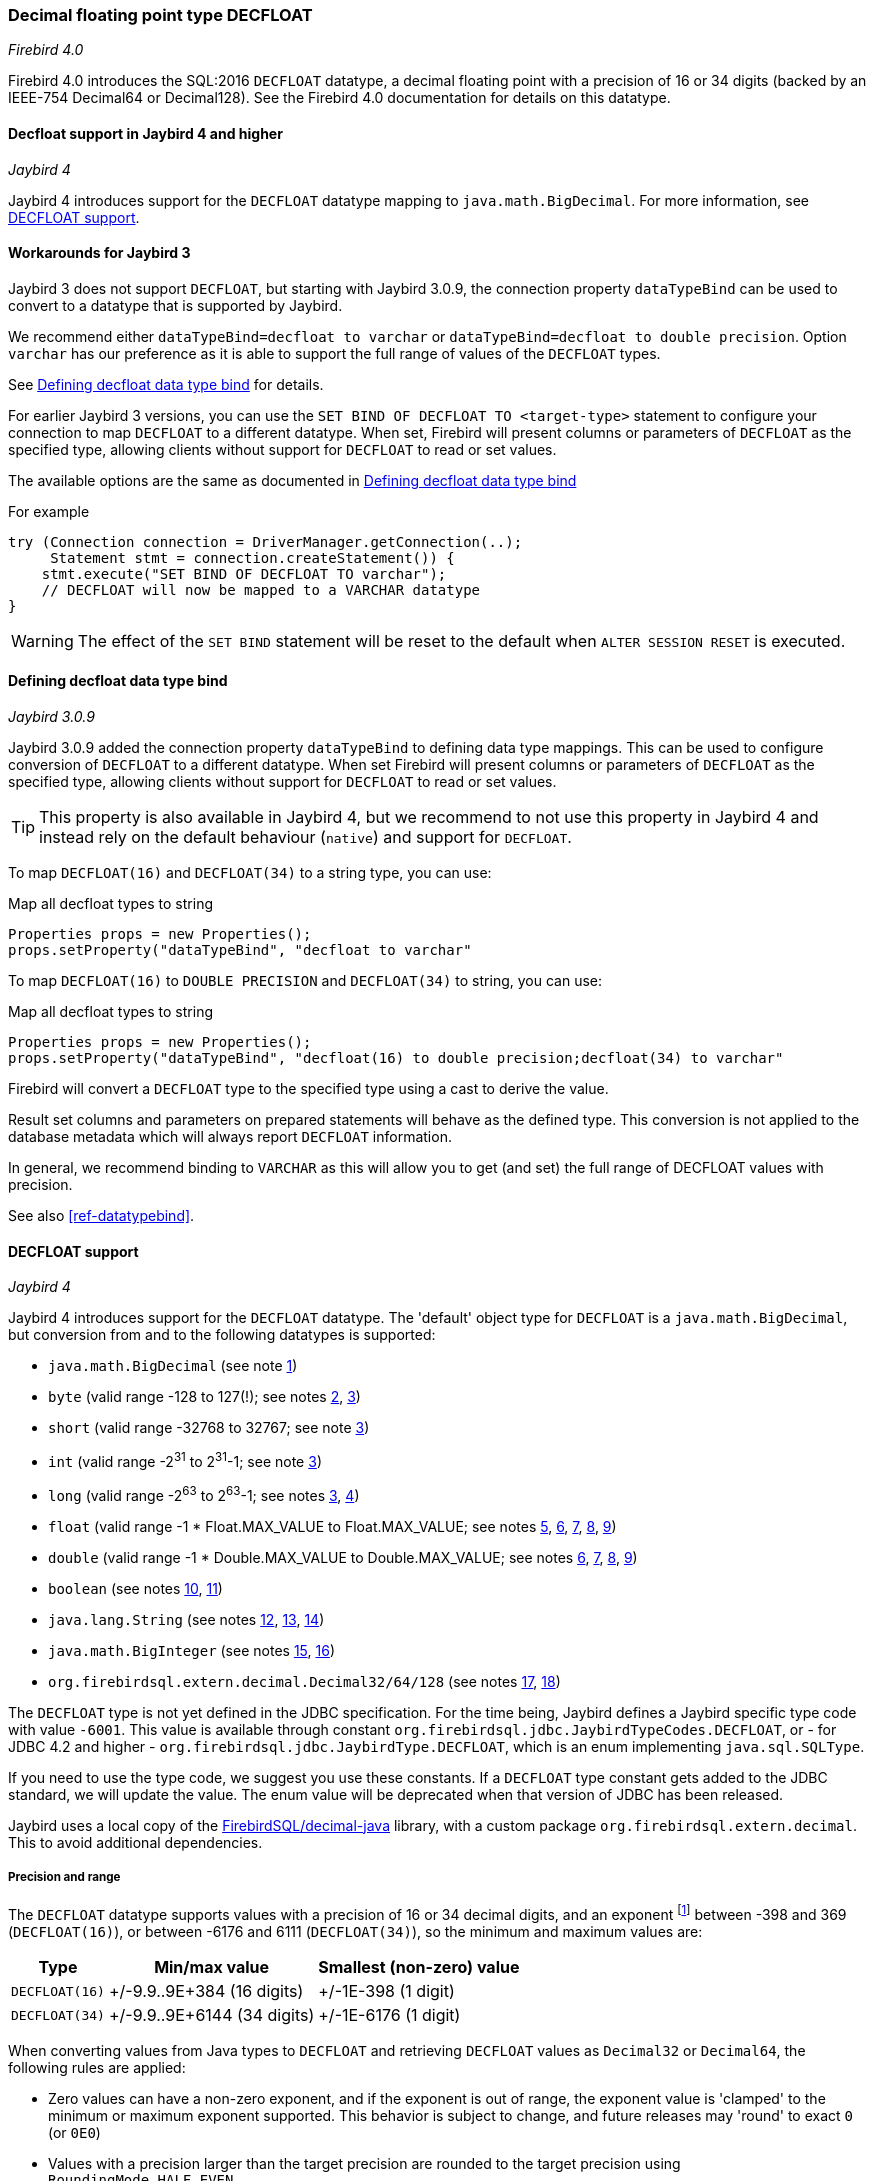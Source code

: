 [[ref-decfloat]]
=== Decimal floating point type DECFLOAT

[.since]_Firebird 4.0_

Firebird 4.0 introduces the SQL:2016 `DECFLOAT` datatype, a decimal floating point with a precision of 16 or 34 digits (backed by an IEEE-754 Decimal64 or Decimal128).
See the Firebird 4.0 documentation for details on this datatype.

[[ref-decfloat-jb4]]
==== Decfloat support in Jaybird 4 and higher

[.since]_Jaybird 4_

Jaybird 4 introduces support for the `DECFLOAT` datatype mapping to `java.math.BigDecimal`.
For more information, see <<ref-decfloat-support>>.

[[ref-decfloat-jb3]]
==== Workarounds for Jaybird 3

Jaybird 3 does not support `DECFLOAT`, but starting with Jaybird 3.0.9, the connection property `dataTypeBind` can be used to convert to a datatype that is supported by Jaybird.

We recommend either `dataTypeBind=decfloat to varchar` or `dataTypeBind=decfloat to double precision`.
Option `varchar` has our preference as it is able to support the full range of values of the `DECFLOAT` types.

See <<ref-decfloat-bind>> for details.

For earlier Jaybird 3 versions, you can use the `SET BIND OF DECFLOAT TO <target-type>` statement to configure your connection to map `DECFLOAT` to a different datatype.
When set, Firebird will present columns or parameters of `DECFLOAT` as the specified type, allowing clients without support for `DECFLOAT` to read or set values.

The available options are the same as documented in <<ref-decfloat-bind>>

For example

[[source,java]]
----
try (Connection connection = DriverManager.getConnection(..);
     Statement stmt = connection.createStatement()) {
    stmt.execute("SET BIND OF DECFLOAT TO varchar");
    // DECFLOAT will now be mapped to a VARCHAR datatype
}
----

WARNING: The effect of the `SET BIND` statement will be reset to the default when `ALTER SESSION RESET` is executed.

[[ref-decfloat-bind]]
==== Defining decfloat data type bind

[.since]_Jaybird 3.0.9_

Jaybird 3.0.9 added the connection property `dataTypeBind` to defining data type mappings.
This can be used to configure conversion of `DECFLOAT` to a different datatype.
When set Firebird will present columns or parameters of `DECFLOAT` as the specified type, allowing clients without support for `DECFLOAT` to read or set values.

TIP: This property is also available in Jaybird 4, but we recommend to not use this property in Jaybird 4 and instead rely on the default behaviour (`native`) and support for `DECFLOAT`.

To map `DECFLOAT(16)` and `DECFLOAT(34)` to a string type, you can use:

[source,java]
.Map all decfloat types to string
----
Properties props = new Properties();
props.setProperty("dataTypeBind", "decfloat to varchar"
----

To map `DECFLOAT(16)` to `DOUBLE PRECISION` and `DECFLOAT(34)` to string, you can use:

[source,java]
.Map all decfloat types to string
----
Properties props = new Properties();
props.setProperty("dataTypeBind", "decfloat(16) to double precision;decfloat(34) to varchar"
----

Firebird will convert a `DECFLOAT` type to the specified type using a cast to derive the value.

Result set columns and parameters on prepared statements will behave as the defined type.
This conversion is not applied to the database metadata which will always report `DECFLOAT` information.

In general, we recommend binding to `VARCHAR` as this will allow you to get (and set) the full range of DECFLOAT values with precision.

See also <<ref-datatypebind>>.

[[ref-decfloat-support]]
==== DECFLOAT support

[.since]_Jaybird 4_

Jaybird 4 introduces support for the `DECFLOAT` datatype.
The 'default' object type for `DECFLOAT` is a `java.math.BigDecimal`, but conversion from and to the following datatypes is supported:

- `java.math.BigDecimal` (see note <<decfloat-note-1,1>>)
- `byte` (valid range -128 to 127(!); see notes <<decfloat-note-2,2>>, <<decfloat-note-3,3>>)
- `short` (valid range -32768 to 32767; see note <<decfloat-note-3,3>>)
- `int` (valid range -2^31^ to 2^31^-1; see note <<decfloat-note-3,3>>)
- `long` (valid range -2^63^ to 2^63^-1; see notes <<decfloat-note-3,3>>, <<decfloat-note-4,4>>)
- `float` (valid range -1 * Float.MAX_VALUE to Float.MAX_VALUE; see notes <<decfloat-note-5,5>>, <<decfloat-note-6,6>>, <<decfloat-note-7,7>>, <<decfloat-note-8,8>>, <<decfloat-note-9,9>>)
- `double` (valid range -1 * Double.MAX_VALUE to Double.MAX_VALUE; see notes <<decfloat-note-6,6>>, <<decfloat-note-7,7>>, <<decfloat-note-8,8>>, <<decfloat-note-9,9>>)
- `boolean` (see notes <<decfloat-note-10,10>>, <<decfloat-note-11,11>>)
- `java.lang.String` (see notes <<decfloat-note-12,12>>, <<decfloat-note-13,13>>, <<decfloat-note-14,14>>)
- `java.math.BigInteger` (see notes <<decfloat-note-15,15>>, <<decfloat-note-16,16>>)
- `org.firebirdsql.extern.decimal.Decimal32/64/128` (see notes <<decfloat-note-17,17>>, <<decfloat-note-18,18>>)

The `DECFLOAT` type is not yet defined in the JDBC specification. 
For the time being, Jaybird defines a Jaybird specific type code with value `-6001`.
This value is available through constant `org.firebirdsql.jdbc.JaybirdTypeCodes.DECFLOAT`, or - for JDBC 4.2 and higher - `org.firebirdsql.jdbc.JaybirdType.DECFLOAT`, which is an enum implementing `java.sql.SQLType`.

If you need to use the type code, we suggest you use these constants.
If a `DECFLOAT` type constant gets added to the JDBC standard, we will update the value.
The enum value will be deprecated when that version of JDBC has been released.

Jaybird uses a local copy of the https://github.com/FirebirdSQL/decimal-java[FirebirdSQL/decimal-java^] library, with a custom package `org.firebirdsql.extern.decimal`.
This to avoid additional dependencies. 

[[ref-decfloat-precision-range]]
===== Precision and range

The `DECFLOAT` datatype supports values with a precision of 16 or 34 decimal digits, and an exponent 
footnote:[The `DECFLOAT` decimal format stores values as sign, integral number with 16 or 34 digits, and an exponent. 
This is similar to `java.math.BigDecimal`, but instead of an exponent, that uses the concept `scale`, where `scale = -1 * exponent`.]
between -398 and 369 (`DECFLOAT(16)`), or between -6176 and 6111 (`DECFLOAT(34)`), so the minimum and maximum values are:

[%autowidth]
|===
| Type | Min/max value | Smallest (non-zero) value 

| `DECFLOAT(16)`
| +/-9.9..9E+384 (16 digits)
| +/-1E-398 (1 digit)

| `DECFLOAT(34)`
| +/-9.9..9E+6144 (34 digits)
| +/-1E-6176 (1 digit)
|===

When converting values from Java types to `DECFLOAT` and retrieving `DECFLOAT` values as `Decimal32` or `Decimal64`, the following rules are applied:

* Zero values can have a non-zero exponent, and if the exponent is out of range, the exponent value is 'clamped' to the minimum or maximum exponent supported.
This behavior is subject to change, and future releases may 'round' to exact `0` (or `0E0`)

* Values with a precision larger than the target precision are rounded to the target precision using `RoundingMode.HALF_EVEN`

* If the magnitude (or exponent) is too low, then the following steps are applied:

  1. Precision is reduced applying `RoundingMode.HALF_EVEN`, increasing the exponent by the reduction of precision. 
+
An example: a `DECFLOAT(16)` stores values as an integral coefficient of 16 digits and an exponent between `-398` and `+369`.
The value `1.234567890123456E-394` or `1234567890123456E-409` is coefficient `1234567890123456` and exponent `-409`. 
The coefficient is 16 digits, but the exponent is too low by 11.
+
If we sacrifice least-significant digits, we can increase the exponent, this is achieved by dividing the coefficient by 10^11^ (and rounding) and increasing the exponent by 11. 
We get exponent = round(1234567890123456 / 10^11^) = 12346 and exponent = -409 + 11 = -398.
+    
The resulting value is now `12346E-398` or `1.2346E-394`, or in other words, we sacrificed precision to make the value fit.
    
  2. If after the previous step, the magnitude is still too low, we have what is called an underflow, and the value is truncated to 0 with the minimum exponent and preserving sign, eg for `DECFLOAT(16)`, the value will become +0E+398 or -0E-398 (see note <<decfloat-note-19,19>>). 
  Technically, this is just a special case of the previous step.
    
* If the magnitude (or exponent) is too high, then the following steps are applied:

  1. If the precision is less than maximum precision, and the difference between maximum precision and actual precision is larger than or equal to the difference between the actual exponent and the maximum exponent, then the precision is increased by adding zeroes as least-significant digits and decreasing the exponent by the number of zeroes added.
+
An example: a `DECFLOAT(16)` stores values as an integral coefficient of 16 digits and an exponent between `-398` and `+369`. 
The value `1E+384` is coefficient `1` with exponent `384`. 
This is too large for the maximum exponent, however, we have a value with a single digit, leaving us with 15 'unused' most-significant digits. 
+
If we multiply the coefficient by 10^15^ and subtract 15 from the exponent we get: coefficient = 1 * 10^15^ = 1000000000000000 and exponent = 384 - 15 = 369. 
And these values for coefficient and exponent are in range of the storage requirements.
+
The resulting value is now `1000000000000000E+369` or `1.000000000000000E+384`, or in other words, we 'increased' precision by adding zeroes as least-significant digits to make the value fit.

  2. Otherwise, we have what is called an overflow, and an `SQLException` is thrown as the value is out of range.
    
If you need other rounding and overflow behavior, make sure you round the values appropriately before you set them.

[[ref-decfloat-traps-round]]
===== Configuring decfloat traps and rounding

To configure the server-side(!) error and rounding behaviour of the `DECFLOAT` data types, you can configure use the following connection properties:

* `decfloatRound` (alias: `decfloat_round`) 
+
Possible values: `ceiling`, `up`, `half_up` (default), `half_even`, `half_down`, `down`, `floor`, `reround`
* `decfloatTraps` (alias: `decfloat_traps`)
+
Comma-separated list with options: `Division_by_zero` (default), `Inexact`, `Invalid_operation` (default), `Overflow` (default), `Underflow`
    
Configuring these options does not change driver behaviour, only server-side behaviour.

[[ref-decfloat-notes]]
===== Notes

1. [[decfloat-note-1]]`java.math.BigDecimal` is capable of representing numbers with larger precisions than `DECFLOAT`, and numbers that are out of range (too large or too small).
When performing calculations in Java, use `MathContext.DECIMAL64` (for `DECFLOAT(16)`) or `MathContext.DECIMAL128` (for `DECFLOAT(34)`) to achieve similar results in calculations as in Firebird.
Be aware there might still be differences in rounding, and the result of calculations may be out of range.

   a. Firebird 4.0 currently allows storing NaN and Infinity values, retrieval of these values will result in a `SQLException`, with a  `DecimalInconvertibleException` cause with details on the special.
The support for these special values is currently under discussion and may be removed in future Firebird versions.

2. [[decfloat-note-2]]`byte` in Java is signed, and historically Jaybird has preserved sign when storing byte values, and it considers values outside -128 and +127 out of range.

3. [[decfloat-note-3]]All integral values are - if within range - first converted to `long` using `BigDecimal.longValue()`, which discards any fractional parts (rounding by truncation).

4. [[decfloat-note-4]]When storing a `long` in `DECFLOAT(16)`, rounding will be applied using `RoundingMode.HALF_EVEN` for values larger than `9999999999999999L` or smaller than `-9999999999999999L`.

5. [[decfloat-note-5]]`float` values are first converted to (or from) double, this may lead to small rounding differences

6. [[decfloat-note-6]]`float` and `double` can be fully stored in `DECFLOAT(16)` and `DECLOAT(34)`, with minor rounding differences.
   
7. [[decfloat-note-7]]When reading `DECFLOAT` values as `double` or `float`, rounding will be applied as binary floating point types are inexact, and have a smaller precision.
 
8. [[decfloat-note-8]]If the magnitude of the `DECFLOAT` value is too great to be represented in `float` or `double`, +Infinity or -Infinity may be returned (see `BigDecimal.doubleValue()`).
This behavior is subject to change, future releases may throw a `SQLException` instead, see also related note <<decfloat-note-9,9>>.
 
9. [[decfloat-note-9]]Storing and retrieving values NaN, +Infinity and -Infinity are currently supported, but this may change as this doesn't seem to be allowed by the SQL:2016 standard.
+
It is possible that Jaybird or Firebird will disallow storing and retrieving NaN and Infinity values in future releases, causing Jaybird to throw an `SQLException` instead.
We strongly suggest not to rely on this support for special values.

   a. Firebird `DECFLOAT` currently discerns four different NaNs (+/-NaN and +/-signaling-NaN).
These are all mapped to `Double.NaN` (or `Float.NaN`), Java NaN values are mapped to +NaN in Firebird.

10. [[decfloat-note-10]]Setting `boolean` values will set `0` (or `0E+0`) for `false` and `1` (or `1E+0`) for `true`.

11. [[decfloat-note-11]]Retrieving as `boolean` will return `true` for `1` (exactly `1E+0`) and `false` for **all other values**.
Be aware that this means that `1.0E+0` (or `10E-1`) etc will be **`false`** (_this may change before Jaybird 4 final to `getLong() == 1L` or similar, which truncates the value_).
+
This behavior may change in the future and only allow `0` for `false` and exactly `1` for `true` and throw an `SQLException` for all other values, or maybe `true` for everything other than `0`.
In general we advise to not use numerical types for boolean values, and especially not to retrieve the result of a calculation as a boolean value.
Instead, use a real `BOOLEAN`.

12. [[decfloat-note-12]]Setting values as `String` is supported following the format rules of `new BigDecimal(String)`, with extra support for special values `+NaN`, `-NaN`, `+sNaN`, `-sNaN`, `+Infinity` and `-Infinity` (case insensitive). 
Other non-numerical strings throw an `SQLException` with a `NumberFormatException` as cause.
Out of range values are handled as described in <<ref-decfloat-precision-range>>.

13. [[decfloat-note-13]]Getting values as `String` will be equivalent to `BigDecimal.toString()`, with extra support for the special values mentioned in the previous note.

14. [[decfloat-note-14]]As mentioned in earlier notes, support for the special values is under discussion, and may be removed in the final Jaybird 4 or Firebird 4 release, or might change in future versions.

15. [[decfloat-note-15]]Getting as `BigInteger` will behave as `BigDecimal.toBigInteger()`, which discards the fractional part (rounding by truncation), and may add `(-1 * scale - precision)` least-significant zeroes if the scale exceeds precision.
Be aware that use of `BigInteger` for large values may result in significant memory consumption. 

16. [[decfloat-note-16]]Setting as `BigInteger` will lose precision for values with more digits than the target type.
It applies the rules described in <<ref-decfloat-precision-range>>.

17. [[decfloat-note-17]]Values can also be set and retrieved as types `Decimal32`, `Decimal64` and `Decimal128` from the `org.firebirdsql.extern.decimal` package.
Where `Decimal64` exactly matches the `DECFLOAT(16)` protocol format, and `Decimal128` the `DECFLOAT(34)` protocol format.
Be aware that this is an implementation detail that might change in future Jaybird versions (both in terms of support for these types, and in terms of the interface (API) of these types).

18. [[decfloat-note-18]]Setting a `Decimal128` on a `DECFLOAT(16)`, or a `Decimal32` on a `DECFLOAT(16)` or `DECFLOAT(34)`, or retrieving a `Decimal32` from a `DECFLOAT(16)` or `DECFLOAT(34)`, or a `Decimal64` from a `DECFLOAT(34)` will apply the rules described in <<ref-decfloat-precision-range>>.

19. [[decfloat-note-19]]Zero values can have a sign (eg `-0` vs `0` (`+0`)), this can only be set or retrieved using `String` or the `DecimalXX` types, or the result of rounding.
This behaviour is subject to change, and future releases may 'round' to `0` (aka `+0`).
